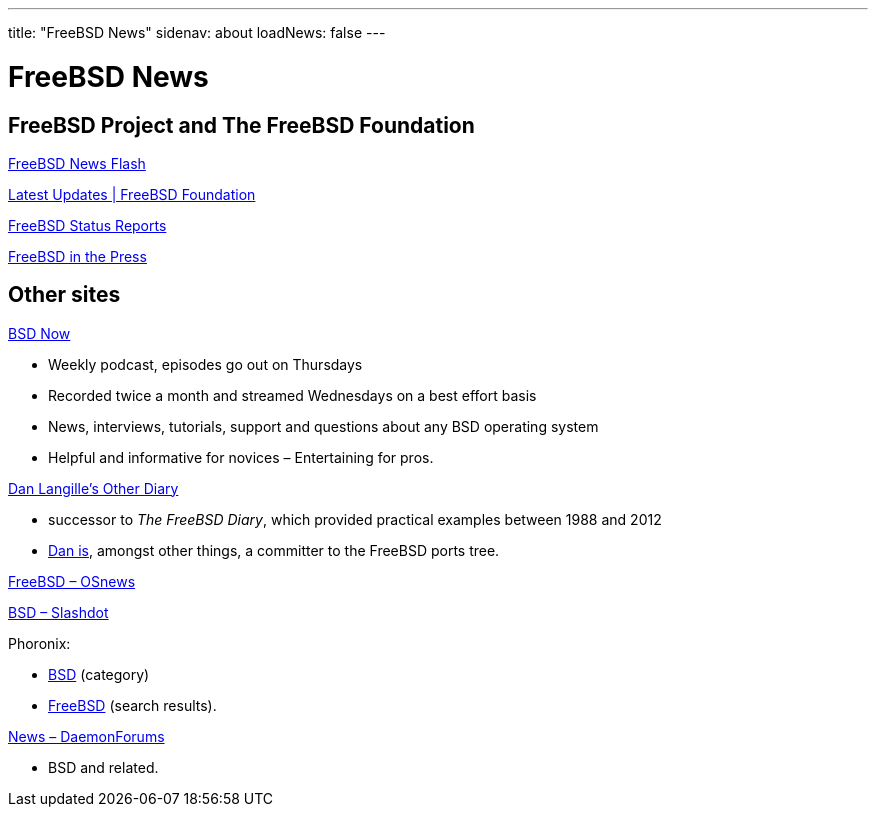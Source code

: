 ---
title: "FreeBSD News"
sidenav: about
loadNews: false
---

= FreeBSD News
[#_local_news]

== FreeBSD Project and The FreeBSD Foundation

link:newsflash[FreeBSD News Flash]

https://freebsdfoundation.org/our-work/latest-updates/[Latest Updates | FreeBSD Foundation]

link:../status/[FreeBSD Status Reports]

link:../press/[FreeBSD in the Press]
////
== Podcast
////

== Other sites

https://www.bsdnow.tv/[BSD Now]

* Weekly podcast, episodes go out on Thursdays
* Recorded twice a month and streamed Wednesdays on a best effort basis
* News, interviews, tutorials, support and questions about any BSD operating system
* Helpful and informative for novices – Entertaining for pros.

https://dan.langille.org/[Dan Langille's Other Diary]

* successor to _The FreeBSD Diary_, which provided practical examples between 1988 and 2012
* https://www.langille.org/[Dan is], amongst other things, a committer to the FreeBSD ports tree.

https://www.osnews.com/topic/freebsd/[FreeBSD – OSnews]

https://slashdot.org/bsd/[BSD – Slashdot]

Phoronix: 

* https://www.phoronix.com/linux/BSD[BSD] (category)
* https://www.phoronix.com/search/FreeBSD[FreeBSD] (search results).

https://daemonforums.org/forumdisplay.php?f=40[News – DaemonForums]

* BSD and related.
